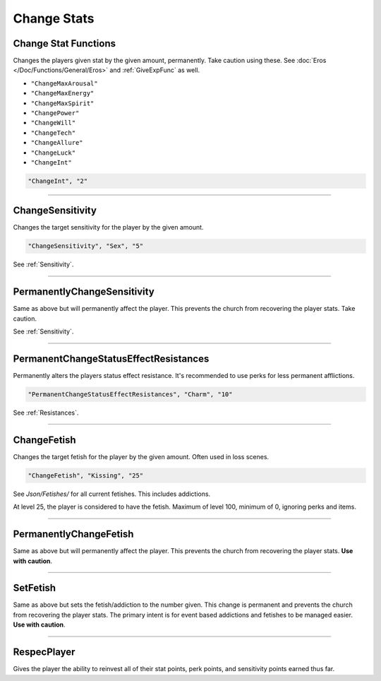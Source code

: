 .. _Change Stats:

**Change Stats**
=================

**Change Stat Functions**
--------------------------
Changes the players given stat by the given amount, permanently. Take caution using these. See :doc:`Eros </Doc/Functions/General/Eros>` and :ref:`GiveExpFunc` as well.

* ``"ChangeMaxArousal"``
* ``"ChangeMaxEnergy"``
* ``"ChangeMaxSpirit"``
* ``"ChangePower"``
* ``"ChangeWill"``
* ``"ChangeTech"``
* ``"ChangeAllure"``
* ``"ChangeLuck"``
* ``"ChangeInt"``

.. code-block:: javascript

  "ChangeInt", "2"

----

**ChangeSensitivity**
----------------------
Changes the target sensitivity for the player by the given amount.

.. code-block:: javascript

  "ChangeSensitivity", "Sex", "5"

See :ref:`Sensitivity`.

----

**PermanentlyChangeSensitivity**
---------------------------------
Same as above but will permanently affect the player. This prevents the church from recovering the player stats. Take caution.

See :ref:`Sensitivity`.

----

**PermanentChangeStatusEffectResistances**
-------------------------------------------
Permanently alters the players status effect resistance. It's recommended to use perks for less permanent afflictions.

.. code-block:: javascript

  "PermanentChangeStatusEffectResistances", "Charm", "10"

See :ref:`Resistances`.

----

**ChangeFetish**
-----------------
Changes the target fetish for the player by the given amount. Often used in loss scenes.

.. code-block:: javascript

  "ChangeFetish", "Kissing", "25"

See *Json/Fetishes/* for all current fetishes. This includes addictions.

At level 25, the player is considered to have the fetish. Maximum of level 100, minimum of 0, ignoring perks and items.

----

**PermanentlyChangeFetish**
----------------------------
Same as above but will permanently affect the player. This prevents the church from recovering the player stats. **Use with caution**.

----

**SetFetish**
----------------------------
Same as above but sets the fetish/addiction to the number given. This change is permanent and prevents the church from recovering the player stats. The primary intent is for event based addictions and fetishes to be managed easier. **Use with caution**.

----

**RespecPlayer**
-----------------
Gives the player the ability to reinvest all of their stat points, perk points, and sensitivity points earned thus far.
